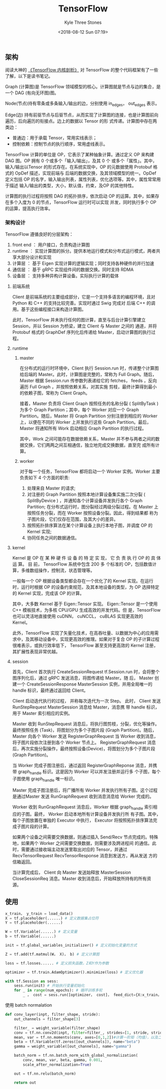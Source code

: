 #+TITLE:          TensorFlow
#+AUTHOR:         Kyle Three Stones
#+DATE:           <2018-08-12 Sun 07:19>
#+EMAIL:          kyleemail@163.com
#+OPTIONS:        H:3 num:t toc:nil \n:nil @:t ::t |:t ^:t f:t tex:t
#+TAGS:           TensorFlow, 深度学习
#+CATEGORIES:     深度学习


** 架构

阅读大神的 [[https://github.com/horance-liu/tensorflow-internals][《TensorFlow 内核剖析》]] 对 TensorFlow 的整个代码框架有了一些了解，以下是读书笔记。

Graph (计算图)是 TensorFlow 领域模型的核心。计算图就是节点与边的集合，是一个 DAG (有向无环图)图。

Node(节点)持有零条或多条输入/输出的边，分别使用 in_edges， out_edges 表示。

Edge(边) 持有前驱节点与后驱节点，从而实现了计算图的连接，也是计算图前向遍历，后向遍历的衔接点。边上的数据以 Tensor 的形
式传递。计算图中存在两类边：

+ 普通边：用于承载 Tensor，常用实线表示；
+ 控制依赖：控制节点的执行顺序，常用虚线表示。

TensorFlow 计算的单位是 OP，它表示了某种抽象计算。通过定义 OP 来构建 DAG 图。OP 拥有 0 个或多个「输入/输出」，及其 0 个
或多个「属性」。其中，输入/输出以Tensor 的形式存在。在系统实现中，OP 的元数据使用 Protobuf 格式的 OpDef 描述，实现前端与
后端的数据交换，及其领域模型的统一。OpDef 定义包括 OP 的名字，输入输出列表，属性列表，优化选项等。其中，属性常常用于描述
输入/输出的类型，大小，默认值，约束，及OP 的其他特性。

计算图的执行过程将按照 DAG 的拓扑排序，依次启动 OP 的运算。其中，如果存在多个入度为 0 的节点，TensorFlow 运行时可以实现
并发，同时执行多个 OP 的运算，提高执行效率。

*** 架构设计

TensorFlow 遵循良好的分层架构：
1. front end ： 用户接口，负责构造计算图
2. runtime ： 实现计算图的拆分。提供本地运行模式和分布式运行模式，两者共享大部分设计和实现
3. 计算层 ： 基于 Eigen 实现计算的逻辑实现；同时支持各种硬件的并行加速
4. 通信层 ： 基于 gRPC 实现组件间的数据交换。同时支持 RDMA
5. 设备层 ： 支持多种异构计算设备。实际执行计算的载体

**** 前端系统

Client 是前端系统的主要组成部分，它是一个支持多语言的编程环境，且对 Python 和 C++ 的支持比较完善。实现时通过 Swig 完成对
后端 C++ 的调用。基于这些编程接口来构造计算图。

此时，TensorFlow 并未执行任何的图计算，直至与后台计算引擎建立 Session，并以 Session 为桥梁，建立 Client 与 Master 之间的
通道，并将 Protobuf 格式的 GraphDef 序列化后传递给 Master，启动计算图的执行过程。


**** runtime

***** master

在分布式的运行时环境中，Client 执行 Session.run 时，传递整个计算图给后端的 Master。此时，计算图是完整的，常称为 Full
Graph。随后，Master 根据 Session.run 传参数列表递给它的 fetches， feeds ，反向遍历 Full Graph ，并按照依赖关系，对其实施
剪枝，最终计算得到最小的依赖子图，常称为 Client Graph。

接着，Master 负责将 Client Graph 按照任务的名称分裂 ( SplitByTask ) 为多个 Graph Partition；其中，每个 Worker 对应一个
Graph Partition。随后，Master 将 Graph Partition 分别注册到相应的 Worker 上，以便在不同的 Worker 上并发执行这些 Graph
Partition。最后，Master 将通知所有 Work 启动相应 Graph Partition 的执行过程。

其中，Work 之间可能存在数据依赖关系，Master 并不参与两者之间的数据交换，它们两两之间互相通信，独立地完成交换数据，直至完
成所有计算。


***** worker

对于每一个任务，TensorFlow 都将启动一个 Worker 实例。Worker 主要负责如下 4 个方面的职责:

1. 处理来自 Master 的请求;
2. 对注册的 Graph Partition 按照本地计算设备集实施二次分裂 ( SplitByDevice ) ，并通知各个计算设备并发执行各个 Graph
   Partition; 在分布式运行时，图分裂经过两级分裂过程。在 Master 上按照任务分裂，而在 Worker 按照设备分裂。因此，得到结果都
   称为子图片段，它们仅存在范围，及其大小的差异。
3. 按照拓扑排序算法在某个计算设备上执行本地子图，并调度 OP 的 Kernel 实现;
4. 协同任务之间的数据通信。


**** kernel

Kernel 是 OP 在 某 种 硬 件 设 备 的 特 定 实 现， 它 负 责 执 行 OP 的 具 体 运 算。 目 前， TensorFlow 系统中包含 200 多
个标准的 OP，包括数值计算，多维数组操作，控制流，状态管理等。

一般每一个 OP 根据设备类型都会存在一个优化了的 Kernel 实现。在运行时，运行时根据 OP 的设备约束规范，及其本地设备的类型，为
OP 选择特定的 Kernel 实现，完成该 OP 的计算。

其中，大多数 Kernel 基于 Eigen::Tensor 实现。 Eigen::Tensor 是一个使用 C++ 模板技术，为多核 CPU/GPU 生成高效的并发代码。但
是，TensorFlow 也可以灵活地直接使用 cuDNN， cuNCCL， cuBLAS 实现更高效的 Kernel。

此外，TensorFlow 实现了矢量化技术，在高吞吐量、以数据为中心的应用需求中，及其移动设备中，实现更高效的推理。如果对于复合 OP
的子计算过程很难表示，或执行效率低下， TensorFlow 甚至支持更高效的 Kernel 注册，其扩展性表现非常优越。

**** session

首先，Client 首次执行 CreateSessionRequest tf.Session.run 时，会将整个图序列化后，通过 gRPC 发送消息，将图传递给 Master。随
后， Master 创建一个 CreateSessionResponse MasterSession 实例，并用全局唯一的 handle 标识，最终通过返回给 Client。

Client 启动迭代执行的过程， 并称每次迭代为一次 Step。 此时， Client 发送 RunStepRequest MasterSession 消息给 Master，消息携
带 handle 标识，用于 Master 索引相应的实例。

Master 收到 RunStepRequest 消息后，将执行图剪枝，分裂，优化等操作。最终按照任务 (Task)，将图划分为多个子图片段 (Graph
Partition)。随后，Master 向各个 Worker 发送 RegisterGraphRequest 当 Worker 收到消息，将子图片段依次注册到各个 Worker 节点上。
RegisterGraphRequest 消息后，再次实施分裂操作，最终按照设备(Device)，将图划分为多个子图片段 (Graph Partition)。

当 Worker 完成子图注册后，通过返回 RegisterGraphReponse 消息，并携带 graph_handle 标识。这是因为 Worker 可以并发注册并运行多
个子图，每个子图使用 graph_handle 唯一标识。

Master 完成子图注册后，将广播所有 Worker 并发执行所有子图。这个过程是通过Master 发送 RunGraphRequest 收到消息消息给
Worker 完成的。

Worker 收到 RunGraphRequest 消息后，Worker 根据 graph_handle 索引相应的子图。最终， Worker 启动本地所有计算设备并发执行所
有子图。其中，每个子图放置在单独的 Executor 中执行， Executor 将按照拓扑排序算法完成子图片段的计算。

如果两个设备之间需要交换数据，则通过插入 Send/Recv 节点完成的。特殊地，如果两个 Worker 之间需要交换数据，则需要涉及跨进程间
的通信。此时，需要通过接收端主动发送里取出对应的 Tensor，并通过 RecvTensorRequest RecvTensorResponse 消息到发送方，再从发送
方的信箱返回。

当计算完成后， Client 向 Master 发送始释放 MasterSession CloseSessionReq 消息。Master 收到消息后，开始释放所持有的所有资
源。


** 使用

#+BEGIN_SRC python
x_train， y_train = load_data()
X = tf.placeholder(......) # 定义数据集占位符
Y = tf.placeholder(......)

W = tf.Variable(......) # 定义变量
b = tf.Variable(......)

init = tf.global_variables_initializer() # 定义初始化变量的方式

Z = tf.add(tf.matmul(W， X)， b) # 定义计算图

loss = tf.losses...... # 定义损失函数，Z和Y作为参数

optimizer = tf.train.AdamOptimizer().minimize(loss) # 定义优化器

with tf.Session as sess:
    sess.run(init) # 开始执行变量初始化
    for _ in range(num_epochs): # 循环训练多轮
        _ ， cost = sess.run([optimizer， cost]， feed_dict={X:x_train， Y:y_train }) # 执行训练
#+END_SRC


使用 batch normalation

#+BEGIN_SRC python
def conv_layer(inpt, filter_shape, stride):
    out_channels = filter_shape[3]

    filter_ = weight_variable(filter_shape)
    conv = tf.nn.conv2d(inpt, filter=filter_, strides=[1, stride, stride, 1], padding="SAME")
    mean, var = tf.nn.moments(conv, axes=[0,1,2])#计算一阶矩（均值），以及二阶矩（方差）
    beta = tf.Variable(tf.zeros([out_channels]), name="beta")
    gamma = weight_variable([out_channels], name="gamma")
    
    batch_norm = tf.nn.batch_norm_with_global_normalization(
        conv, mean, var, beta, gamma, 0.001,
        scale_after_normalization=True)

    out = tf.nn.relu(batch_norm)

    return out
#+END_SRC
